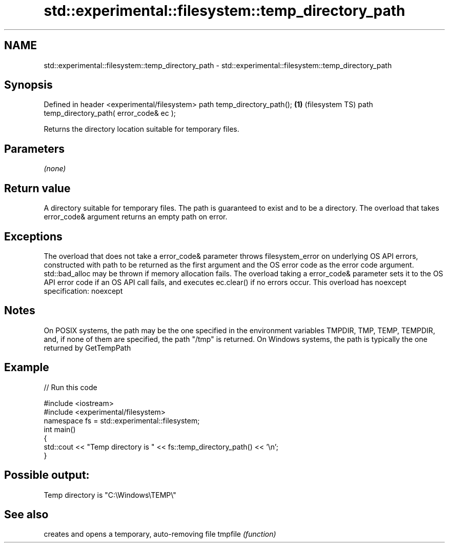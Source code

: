 .TH std::experimental::filesystem::temp_directory_path 3 "2020.03.24" "http://cppreference.com" "C++ Standard Libary"
.SH NAME
std::experimental::filesystem::temp_directory_path \- std::experimental::filesystem::temp_directory_path

.SH Synopsis

Defined in header <experimental/filesystem>
path temp_directory_path();                 \fB(1)\fP (filesystem TS)
path temp_directory_path( error_code& ec );

Returns the directory location suitable for temporary files.

.SH Parameters

\fI(none)\fP

.SH Return value

A directory suitable for temporary files. The path is guaranteed to exist and to be a directory. The overload that takes error_code& argument returns an empty path on error.

.SH Exceptions

The overload that does not take a error_code& parameter throws filesystem_error on underlying OS API errors, constructed with path to be returned as the first argument and the OS error code as the error code argument. std::bad_alloc may be thrown if memory allocation fails. The overload taking a error_code& parameter sets it to the OS API error code if an OS API call fails, and executes ec.clear() if no errors occur. This overload has
noexcept specification:
noexcept

.SH Notes

On POSIX systems, the path may be the one specified in the environment variables TMPDIR, TMP, TEMP, TEMPDIR, and, if none of them are specified, the path "/tmp" is returned.
On Windows systems, the path is typically the one returned by GetTempPath

.SH Example


// Run this code

  #include <iostream>
  #include <experimental/filesystem>
  namespace fs = std::experimental::filesystem;
  int main()
  {
      std::cout << "Temp directory is " << fs::temp_directory_path() << '\\n';
  }

.SH Possible output:

  Temp directory is "C:\\Windows\\TEMP\\"


.SH See also


        creates and opens a temporary, auto-removing file
tmpfile \fI(function)\fP




